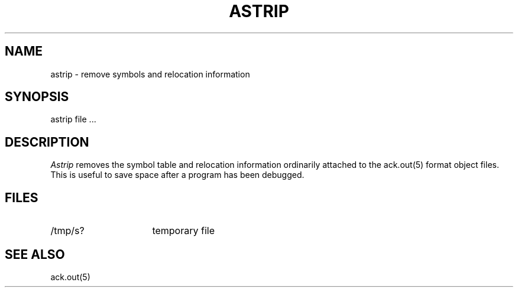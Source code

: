 .TH ASTRIP 1 2017-01-18
.SH NAME
astrip  \-  remove symbols and relocation information
.SH SYNOPSIS
astrip file ...
.SH DESCRIPTION
.I Astrip
removes the symbol
table and relocation information ordinarily attached to the
ack.out(5) format object files.
This is useful to save space after a program has been
debugged.
.SH FILES
.IP /tmp/s? 16n
temporary file
.SH "SEE ALSO"
ack.out(5)
